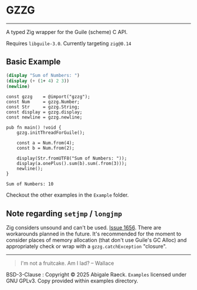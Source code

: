 #+OPTIONS: toc:nil
#+OPTIONS: ^:nil
* GZZG
[[https://ko-fi.com/Z8Z81D600C][https://ko-fi.com/img/githubbutton_sm.svg]]
----------
A typed Zig wrapper for the Guile (scheme) C API.

Requires ~libguile-3.0~. Currently targeting ~zig@0.14~

** Basic Example
#+begin_src scheme
  (display "Sum of Numbers: ")
  (display (+ (1+ 4) 2 3))
  (newline)
#+end_src

#+begin_src zig :results verbatim :exports both
  const gzzg    = @import("gzzg");
  const Num     = gzzg.Number;
  const Str     = gzzg.String;
  const display = gzzg.display;
  const newline = gzzg.newline;

  pub fn main() !void {
      gzzg.initThreadForGuile();
      
      const a = Num.from(4);
      const b = Num.from(2);

      display(Str.fromUTF8("Sum of Numbers: "));
      display(a.onePlus().sum(b).sum(.from(3)));
      newline();
  }
#+end_src

#+RESULTS:
: Sum of Numbers: 10

Checkout the other examples in the =Example= folder.

** Note regarding ~setjmp~ / ~longjmp~
Zig considers unsound and can't be used. [[https://github.com/ziglang/zig/issues/1656][Issue 1656]]. There are workarounds planned in the future. It's recommended for the moment to consider places of memory allocation (that don't use Guile's GC Alloc) and appropriately check or wrap with a ~gzzg.catchException~ "closure".

----------
#+begin_quote
I'm not a fruitcake. Am I lad? -- Wallace
#+end_quote

BSD-3-Clause : Copyright © 2025 Abigale Raeck.
=Examples= licensed under GNU GPLv3. Copy provided within examples directory.
